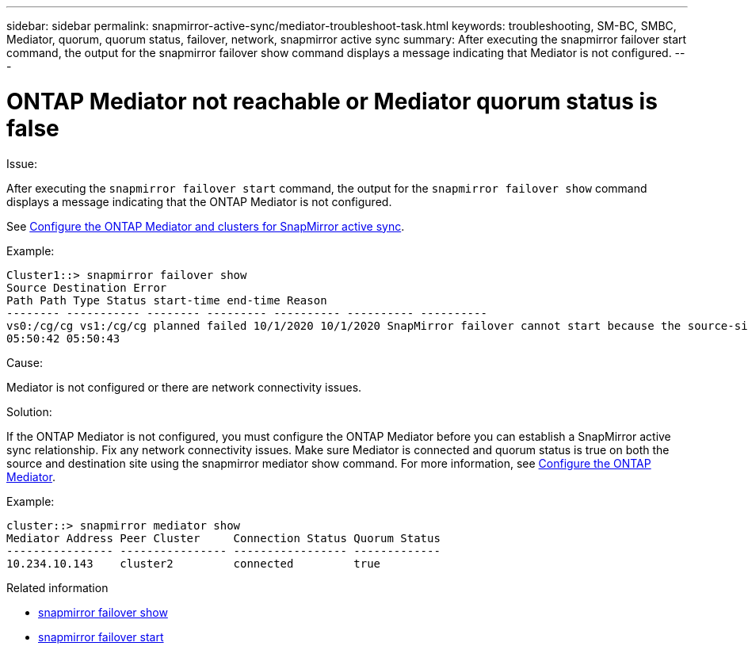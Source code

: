 ---
sidebar: sidebar
permalink: snapmirror-active-sync/mediator-troubleshoot-task.html
keywords: troubleshooting, SM-BC, SMBC, Mediator, quorum, quorum status, failover, network, snapmirror active sync
summary: After executing the snapmirror failover start command, the output for the snapmirror failover show command displays a message indicating that Mediator is not configured.
---

= ONTAP Mediator not reachable or Mediator quorum status is false
:hardbreaks:
:nofooter:
:icons: font
:linkattrs:
:imagesdir: ../media/

[.lead]

.Issue:

After executing the `snapmirror failover start` command, the output for the `snapmirror failover show` command displays a message indicating that  the ONTAP Mediator is not configured.

See link:mediator-install-task.html[Configure the ONTAP Mediator and clusters for SnapMirror active sync].

.Example:

....
Cluster1::> snapmirror failover show
Source Destination Error
Path Path Type Status start-time end-time Reason
-------- ----------- -------- --------- ---------- ---------- ----------
vs0:/cg/cg vs1:/cg/cg planned failed 10/1/2020 10/1/2020 SnapMirror failover cannot start because the source-side precheck failed. reason: Mediator not configured.
05:50:42 05:50:43
....

.Cause:

Mediator is not configured or there are network connectivity issues.

.Solution:

If the ONTAP Mediator is not configured, you must configure the ONTAP Mediator before you can establish a SnapMirror active sync relationship. Fix any network connectivity issues. Make sure Mediator is connected and quorum status is true on both the source and destination site using the snapmirror mediator show command. For more information, see link:mediator-install-task.html[Configure the ONTAP Mediator].

.Example:

....
cluster::> snapmirror mediator show
Mediator Address Peer Cluster     Connection Status Quorum Status
---------------- ---------------- ----------------- -------------
10.234.10.143    cluster2         connected         true
....

.Related information
* link:https://docs.netapp.com/us-en/ontap-cli/snapmirror-failover-show.html[snapmirror failover show^]
* link:https://docs.netapp.com/us-en/ontap-cli/snapmirror-failover-start.html[snapmirror failover start^]


// 2025 July 21, ONTAPDOC-2960
// 6 may 2024, ontapdoc-1478